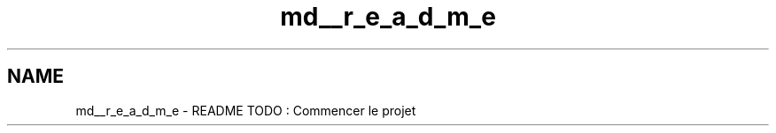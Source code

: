 .TH "md__r_e_a_d_m_e" 3 "Tue Jun 9 2015" "Version 1.13" "psu_zappy" \" -*- nroff -*-
.ad l
.nh
.SH NAME
md__r_e_a_d_m_e \- README 
TODO : Commencer le projet 
